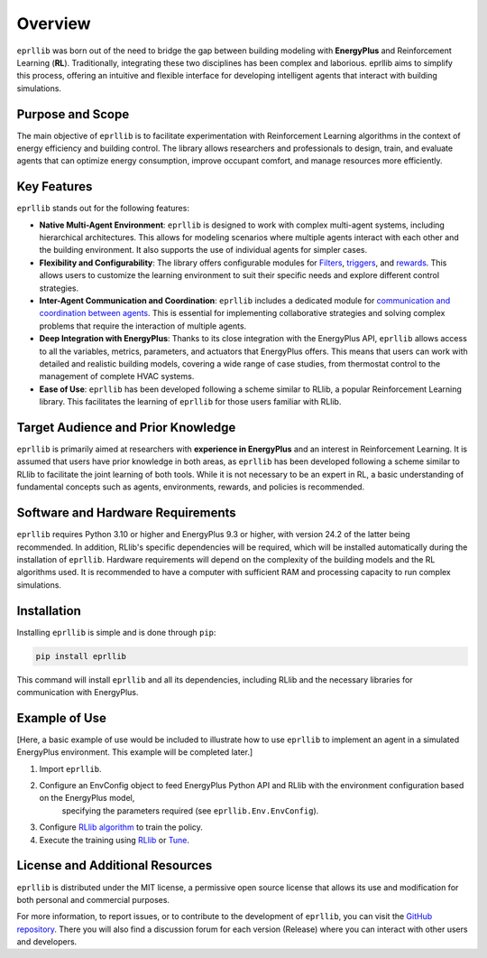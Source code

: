 Overview
=========

``eprllib`` was born out of the need to bridge the gap between building modeling with 
**EnergyPlus** and Reinforcement Learning (**RL**). Traditionally, integrating these two 
disciplines has been complex and laborious. eprllib aims to simplify this process, 
offering an intuitive and flexible interface for developing intelligent agents that 
interact with building simulations.

Purpose and Scope
------------------

The main objective of ``eprllib`` is to facilitate experimentation with Reinforcement Learning 
algorithms in the context of energy efficiency and building control. The library allows 
researchers and professionals to design, train, and evaluate agents that can optimize energy 
consumption, improve occupant comfort, and manage resources more efficiently.

Key Features
-------------

``eprllib`` stands out for the following features:

* **Native Multi-Agent Environment**: ``eprllib`` is designed to work with complex multi-agent systems, 
  including hierarchical architectures. This allows for modeling scenarios where multiple agents 
  interact with each other and the building environment. It also supports the use of individual 
  agents for simpler cases.
* **Flexibility and Configurability**: The library offers configurable modules for `Filters <https://hermmanhender.github.io/eprllib/build/html/7-Filters.htlm>`_, 
  `triggers <https://hermmanhender.github.io/eprllib/build/html/6-Triggers.htlm>`_, and `rewards <https://hermmanhender.github.io/eprllib/build/html/8-Rewards.htlm>`_. 
  This allows users to customize the learning environment to suit their specific needs and explore different control strategies.
* **Inter-Agent Communication and Coordination**: ``eprllib`` includes a dedicated module for `communication 
  and coordination between agents <https://hermmanhender.github.io/eprllib/build/html/9-Connectors.htlm>`_. This is 
  essential for implementing collaborative strategies and solving complex problems that require the interaction of multiple agents.
* **Deep Integration with EnergyPlus**: Thanks to its close integration with the EnergyPlus API, ``eprllib`` 
  allows access to all the variables, metrics, parameters, and actuators that EnergyPlus offers. This 
  means that users can work with detailed and realistic building models, covering a wide range of case 
  studies, from thermostat control to the management of complete HVAC systems.
* **Ease of Use**: ``eprllib`` has been developed following a scheme similar to RLlib, a popular Reinforcement 
  Learning library. This facilitates the learning of ``eprllib`` for those users familiar with RLlib.

Target Audience and Prior Knowledge
------------------------------------

``eprllib`` is primarily aimed at researchers with **experience in EnergyPlus** and an interest in Reinforcement 
Learning. It is assumed that users have prior knowledge in both areas, as ``eprllib`` has been developed 
following a scheme similar to RLlib to facilitate the joint learning of both tools. While it is not necessary 
to be an expert in RL, a basic understanding of fundamental concepts such as agents, environments, rewards, 
and policies is recommended.

Software and Hardware Requirements
-----------------------------------
``eprllib`` requires Python 3.10 or higher and EnergyPlus 9.3 or higher, with version 24.2 of the latter being 
recommended. In addition, RLlib's specific dependencies will be required, which will be installed automatically 
during the installation of ``eprllib``. Hardware requirements will depend on the complexity of the building models 
and the RL algorithms used. It is recommended to have a computer with sufficient RAM and processing capacity to 
run complex simulations.

Installation
------------

Installing ``eprllib`` is simple and is done through ``pip``:

.. code-block:: python
    
    pip install eprllib

This command will install ``eprllib`` and all its dependencies, including RLlib and the necessary libraries for 
communication with EnergyPlus.

Example of Use
---------------

[Here, a basic example of use would be included to illustrate how to use ``eprllib`` to implement an agent in a simulated 
EnergyPlus environment. This example will be completed later.]

1. Import ``eprllib``.
2. Configure an EnvConfig object to feed EnergyPlus Python API and RLlib with the environment configuration based on the EnergyPlus model,
    specifying the parameters required (see ``eprllib.Env.EnvConfig``).
3. Configure `RLlib algorithm <https://docs.ray.io/en/latest/rllib/rllib-algorithms.html>`_ to train the policy.
4. Execute the training using `RLlib <https://docs.ray.io/en/latest/rllib/index.html>`_ or `Tune <https://docs.ray.io/en/latest/tune/index.html>`_.


License and Additional Resources
---------------------------------

``eprllib`` is distributed under the MIT license, a permissive open source license that allows its use and 
modification for both personal and commercial purposes.

For more information, to report issues, or to contribute to the development of ``eprllib``, you can visit the 
`GitHub repository <https://github.com/hermmanhender/eprllib>`_. There you will also find a discussion forum for each 
version (Release) where you can interact with other users and developers.
